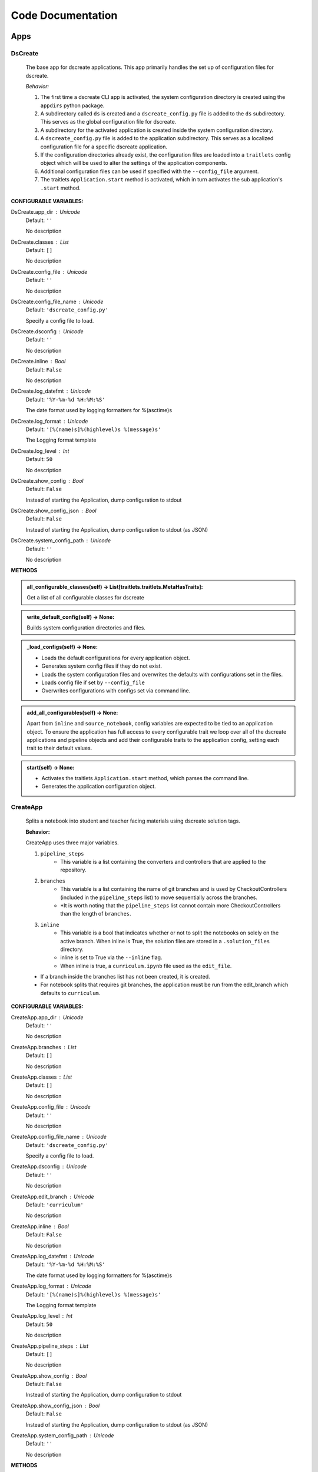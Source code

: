 Code Documentation
==================
--------------
Apps
--------------

DsCreate
----------------------------


        The base app for dscreate applications.
        This app primarily handles the set up of configuration files for dscreate.

        *Behavior:*

        1. The first time a dscreate CLI app is activated, the system configuration directory is created using
           the ``appdirs`` python package.
        2. A subdirectory called ``ds`` is created and a ``dscreate_config.py`` file
           is added to the ``ds`` subdirectory. This serves as the global configuration file for dscreate. 
        3. A subdirectory for the activated application is created inside the system configuration directory.
        4. A ``dscreate_config.py`` file is added to the application subdirectory. This serves as a localized configuration
           file for a specific dscreate application.
        5. If the configuration directories already exist, the configuration files are loaded into a ``traitlets`` config
           object which will be used to alter the settings of the application components.
        6. Additional configuration files can be used if specified with the ``--config_file`` argument.
        7. The traitlets ``Application.start`` method is activated, which in turn activates the  sub application's
           ``.start``  method.
    

**CONFIGURABLE VARIABLES:**

DsCreate.app_dir : Unicode
    Default: ``''``

    No description

DsCreate.classes : List
    Default: ``[]``

    No description

DsCreate.config_file : Unicode
    Default: ``''``

    No description

DsCreate.config_file_name : Unicode
    Default: ``'dscreate_config.py'``

    Specify a config file to load.

DsCreate.dsconfig : Unicode
    Default: ``''``

    No description

DsCreate.inline : Bool
    Default: ``False``

    No description

DsCreate.log_datefmt : Unicode
    Default: ``'%Y-%m-%d %H:%M:%S'``

    The date format used by logging formatters for %(asctime)s

DsCreate.log_format : Unicode
    Default: ``'[%(name)s]%(highlevel)s %(message)s'``

    The Logging format template

DsCreate.log_level : Int
    Default: ``50``

    No description

DsCreate.show_config : Bool
    Default: ``False``

    Instead of starting the Application, dump configuration to stdout

DsCreate.show_config_json : Bool
    Default: ``False``

    Instead of starting the Application, dump configuration to stdout (as JSON)

DsCreate.system_config_path : Unicode
    Default: ``''``

    No description


**METHODS**

.. admonition:: all_configurable_classes(self) -> List[traitlets.traitlets.MetaHasTraits]:

   Get a list of all configurable classes for dscreate
        

.. admonition:: write_default_config(self) -> None:

   
        Builds system configuration directories
        and files.
        

.. admonition:: _load_configs(self) -> None:

   
        * Loads the default configurations for every application object.
        * Generates system config files if they do not exist.
        * Loads the system configuration files and overwrites the defaults with configurations set in the files.
        * Loads config file if set by ``--config_file``
        * Overwrites configurations with configs set via command line.
        

.. admonition:: add_all_configurables(self) -> None:

   
        Apart from ``inline`` and ``source_notebook``, config variables are expected to be tied to
        an application object. To ensure the application has full access to every configurable trait
        we loop over all of the dscreate applications and pipeline objects and add their configurable 
        traits to the application config, setting each trait to their default values.
        

.. admonition:: start(self) -> None:

   
        * Activates the traitlets ``Application.start`` method, which parses the command line.
        * Generates the application configuration object.
        

CreateApp
----------------------------


    Splits a notebook into student and teacher facing materials using dscreate solution tags.
    
    **Behavior:**

    CreateApp uses three major variables.

    1. ``pipeline_steps``
        * This variable is a list containing the converters and controllers that are applied to the repository.
    2. ``branches``
        * This variable is a list containing the name of git branches and is used by CheckoutControllers (included in the ``pipeline_steps`` list) to move sequentially across the branches.
        * *It is worth noting that the ``pipeline_steps`` list cannot contain more CheckoutControllers than the length of ``branches``.
    3. ``inline``
        * This variable is a bool that indicates whether or not to split the notebooks on solely on the active branch. When inline is True, the solution files are stored in a ``.solution_files`` directory.
        * inline is set to True via the ``--inline`` flag.
        * When inline is true, a ``curriculum.ipynb`` file used as the ``edit_file``.

    - If a branch inside the branches list has not been created, it is created.
    - For notebook splits that requires git branches, the application must be run from the edit_branch which defaults to ``curriculum``.
    

**CONFIGURABLE VARIABLES:**

CreateApp.app_dir : Unicode
    Default: ``''``

    No description

CreateApp.branches : List
    Default: ``[]``

    No description

CreateApp.classes : List
    Default: ``[]``

    No description

CreateApp.config_file : Unicode
    Default: ``''``

    No description

CreateApp.config_file_name : Unicode
    Default: ``'dscreate_config.py'``

    Specify a config file to load.

CreateApp.dsconfig : Unicode
    Default: ``''``

    No description

CreateApp.edit_branch : Unicode
    Default: ``'curriculum'``

    No description

CreateApp.inline : Bool
    Default: ``False``

    No description

CreateApp.log_datefmt : Unicode
    Default: ``'%Y-%m-%d %H:%M:%S'``

    The date format used by logging formatters for %(asctime)s

CreateApp.log_format : Unicode
    Default: ``'[%(name)s]%(highlevel)s %(message)s'``

    The Logging format template

CreateApp.log_level : Int
    Default: ``50``

    No description

CreateApp.pipeline_steps : List
    Default: ``[]``

    No description

CreateApp.show_config : Bool
    Default: ``False``

    Instead of starting the Application, dump configuration to stdout

CreateApp.show_config_json : Bool
    Default: ``False``

    Instead of starting the Application, dump configuration to stdout (as JSON)

CreateApp.system_config_path : Unicode
    Default: ``''``

    No description


**METHODS**

.. admonition:: validate_branches(self) -> None:

   No description

.. admonition:: start(self) -> None:

   No description

GenerateApp
----------------------------


    Splits an nbgrader assignment into student facing and teacher facing files
    and uses the arguments to determine which sub application should be activated.

    **Behavior:**

    GenerateApp uses three major variables.

    1. ``pipeline_steps``
        * This variable is a list containing the converters and controllers that are applied to the repository.
    2. ``branches``
        * This variable is a list containing the name of git branches and is used by CheckoutControllers (included in the ``pipeline_steps`` list) to move sequentially across the branches.
        * *It is worth noting that the ``pipeline_steps`` list cannot contain more CheckoutControllers than the length of ``branches``.
    
    This app uses nbgrader's preprocessors to create student facing and and teacher facing versions for the README markdown files. 
    The curriculum notebook is saved to each branch. 
    

**CONFIGURABLE VARIABLES:**

GenerateApp.app_dir : Unicode
    Default: ``''``

    No description

GenerateApp.branches : List
    Default: ``['master', 'solution']``


    Sets the branches used for the notebook  split.
    Default: ['master', 'solution']


GenerateApp.classes : List
    Default: ``[]``

    No description

GenerateApp.config_file : Unicode
    Default: ``''``

    No description

GenerateApp.config_file_name : Unicode
    Default: ``'dscreate_config.py'``

    Specify a config file to load.

GenerateApp.dsconfig : Unicode
    Default: ``''``

    No description

GenerateApp.edit_branch : Unicode
    Default: ``'master'``


    Sets the name of the git branch used for curriculum development.
    Default: 'curriculum'


GenerateApp.inline : Bool
    Default: ``False``

    No description

GenerateApp.log_datefmt : Unicode
    Default: ``'%Y-%m-%d %H:%M:%S'``

    The date format used by logging formatters for %(asctime)s

GenerateApp.log_format : Unicode
    Default: ``'[%(name)s]%(highlevel)s %(message)s'``

    The Logging format template

GenerateApp.log_level : Int
    Default: ``50``

    No description

GenerateApp.pipeline_steps : List
    Default: ``[<class 'dscreate.pipeline.CollectCurriculum.CollectCurriculu...``

    No description

GenerateApp.show_config : Bool
    Default: ``False``

    Instead of starting the Application, dump configuration to stdout

GenerateApp.show_config_json : Bool
    Default: ``False``

    Instead of starting the Application, dump configuration to stdout (as JSON)

GenerateApp.system_config_path : Unicode
    Default: ``''``

    No description


**METHODS**

.. admonition:: start(self) -> None:

   
        Activates the application.

        * Adds the name of the edit branch to the application configuration object.
        * Configures the DsPipeline object
        * Adds the branches to the controller objects
        * Initializes a DsPipeline
        * Activates thee pipeline
        

ShareApp
----------------------------


    Creates a link that opens a github hosted jupyter notebook on illumidesk.

    **Behavior:**

    * Parses a url that is pointing to a jupyter notebook on github
    * Uses the variables from the parsed url to generate a new url
    * Adds the generated url to the user's clipboard using the python package ``pyperclip``.
    

**CONFIGURABLE VARIABLES:**

ShareApp.app_dir : Unicode
    Default: ``''``

    No description

ShareApp.classes : List
    Default: ``[]``

    No description

ShareApp.config_file : Unicode
    Default: ``''``

    No description

ShareApp.config_file_name : Unicode
    Default: ``'dscreate_config.py'``

    Specify a config file to load.

ShareApp.dsconfig : Unicode
    Default: ``''``

    No description

ShareApp.edit_branch : Unicode
    Default: ``'curriculum'``

    No description

ShareApp.inline : Bool
    Default: ``False``

    No description

ShareApp.log_datefmt : Unicode
    Default: ``'%Y-%m-%d %H:%M:%S'``

    The date format used by logging formatters for %(asctime)s

ShareApp.log_format : Unicode
    Default: ``'[%(name)s]%(highlevel)s %(message)s'``

    The Logging format template

ShareApp.log_level : Int
    Default: ``50``

    No description

ShareApp.show_config : Bool
    Default: ``False``

    Instead of starting the Application, dump configuration to stdout

ShareApp.show_config_json : Bool
    Default: ``False``

    Instead of starting the Application, dump configuration to stdout (as JSON)

ShareApp.system_config_path : Unicode
    Default: ``''``

    No description


**METHODS**

.. admonition:: get_file_path(self, url):

   
        Pull out the organization, repository name, branch, and file path
        from a github url.
        

.. admonition:: get_assignment_url(self, org, repo, branch, file_path):

   
        org - The name of a github organization.
        repo - The name of a github repository.
        branch - The name of a github repository branch.
        file_path - The path pointing to a jupyter notebook in a github repository.
        Returns: An illumidesk link that will clone the notebook onto your personal
                server and open the notebook.
        

.. admonition:: start(self) -> None:

   No description

EditApp
----------------------------


    Generates an edit file for an in directory notebook split.
    
    **Behavior:**

    1. Notebook filenames and the solution dir are set via BaseConverter traits
    2. Lesson and solution notebooks are read in
    3. Lesson cells and solution cells are concatenated into a single list
    4. Cells are sorted according to cell.metadata.index

    

**CONFIGURABLE VARIABLES:**

EditApp.app_dir : Unicode
    Default: ``''``

    No description

EditApp.classes : List
    Default: ``[]``

    No description

EditApp.config_file : Unicode
    Default: ``''``

    No description

EditApp.config_file_name : Unicode
    Default: ``'dscreate_config.py'``

    Specify a config file to load.

EditApp.dsconfig : Unicode
    Default: ``''``

    No description

EditApp.inline : Bool
    Default: ``False``

    No description

EditApp.log_datefmt : Unicode
    Default: ``'%Y-%m-%d %H:%M:%S'``

    The date format used by logging formatters for %(asctime)s

EditApp.log_format : Unicode
    Default: ``'[%(name)s]%(highlevel)s %(message)s'``

    The Logging format template

EditApp.log_level : Int
    Default: ``50``

    No description

EditApp.pipeline_steps : List
    Default: ``[<class 'dscreate.pipeline.converters.MergeConverter.MergeCon...``

    No description

EditApp.show_config : Bool
    Default: ``False``

    Instead of starting the Application, dump configuration to stdout

EditApp.show_config_json : Bool
    Default: ``False``

    Instead of starting the Application, dump configuration to stdout (as JSON)

EditApp.system_config_path : Unicode
    Default: ``''``

    No description


**METHODS**

.. admonition:: start(self) -> None:

   No description

MarkdownApp
----------------------------


    Converts a notebook to markdown.

    The name of notebook must be provided as an argument or via `--notebook`
    The output file defaults to `README.md` but can be set via `--output`
    

**CONFIGURABLE VARIABLES:**

MarkdownApp.app_dir : Unicode
    Default: ``''``

    No description

MarkdownApp.classes : List
    Default: ``[]``

    No description

MarkdownApp.config_file : Unicode
    Default: ``''``

    No description

MarkdownApp.config_file_name : Unicode
    Default: ``'dscreate_config.py'``

    Specify a config file to load.

MarkdownApp.dsconfig : Unicode
    Default: ``''``

    No description

MarkdownApp.inline : Bool
    Default: ``False``

    No description

MarkdownApp.log_datefmt : Unicode
    Default: ``'%Y-%m-%d %H:%M:%S'``

    The date format used by logging formatters for %(asctime)s

MarkdownApp.log_format : Unicode
    Default: ``'[%(name)s]%(highlevel)s %(message)s'``

    The Logging format template

MarkdownApp.log_level : Int
    Default: ``50``

    No description

MarkdownApp.pipeline_steps : List
    Default: ``[<class 'dscreate.pipeline.converters.ReadmeConverter.ReadmeC...``

    No description

MarkdownApp.show_config : Bool
    Default: ``False``

    Instead of starting the Application, dump configuration to stdout

MarkdownApp.show_config_json : Bool
    Default: ``False``

    Instead of starting the Application, dump configuration to stdout (as JSON)

MarkdownApp.system_config_path : Unicode
    Default: ``''``

    No description


**METHODS**

.. admonition:: start(self) -> None:

   No description

ConfigApp
----------------------------


    Prints the path for a dscreate configuration file.
    If a subcommand is provided, a configuration filepath is printed for that specific application.

    If not subcommand is provided, the global configuration file is printed.
    

**CONFIGURABLE VARIABLES:**

ConfigApp.app_dir : Unicode
    Default: ``''``

    No description

ConfigApp.classes : List
    Default: ``[]``

    No description

ConfigApp.config_file : Unicode
    Default: ``''``

    No description

ConfigApp.config_file_name : Unicode
    Default: ``'dscreate_config.py'``

    Specify a config file to load.

ConfigApp.dsconfig : Unicode
    Default: ``''``

    No description

ConfigApp.inline : Bool
    Default: ``False``

    No description

ConfigApp.log_datefmt : Unicode
    Default: ``'%Y-%m-%d %H:%M:%S'``

    The date format used by logging formatters for %(asctime)s

ConfigApp.log_format : Unicode
    Default: ``'[%(name)s]%(highlevel)s %(message)s'``

    The Logging format template

ConfigApp.log_level : Int
    Default: ``50``

    No description

ConfigApp.show_config : Bool
    Default: ``False``

    Instead of starting the Application, dump configuration to stdout

ConfigApp.show_config_json : Bool
    Default: ``False``

    Instead of starting the Application, dump configuration to stdout (as JSON)

ConfigApp.system_config_path : Unicode
    Default: ``''``

    No description


**METHODS**

.. admonition:: start(self) -> None:

   No description


--------------
Pipeline
--------------

DsPipeline
----------------------------


    The primary pipeline for dscreate

    DsPipeline's primary variable is ``steps`` containing converter and controller objects.
    Every object included in steps must have ``enabled`` and ``printout`` attributes, and a ``.start``  method
    

**CONFIGURABLE VARIABLES:**

DsPipeline.branches : List
    Default: ``[]``

    No description

DsPipeline.steps : List
    Default: ``[]``

    No description


**METHODS**

.. admonition:: __init__(self, **kwargs) -> None:

   
        Set up configuration file.
        

.. admonition:: start(self) -> None:

   No description

CollectCurriculum
----------------------------


    CollectCurriculum reads in the edit_file and stores the notebook in the application
    configuration object.
    

**CONFIGURABLE VARIABLES:**

CollectCurriculum.edit_branch : Unicode
    Default: ``'curriculum'``

    No description

CollectCurriculum.edit_file : Unicode
    Default: ``'index.ipynb'``

    No description


**METHODS**

.. admonition:: start(self) -> None:

   No description


--------------
Controllers
--------------

BaseController
----------------------------


    The base controller object. 

    **Behavior:**

    This object is used to configure git repository controller objects.

    Primarily, controllers inherit ``enabled`` and ``branches`` attributes from the BaseController.

    ``enabled``
    * When enabled is true, the controller is used during the notebook split
    

**CONFIGURABLE VARIABLES:**

BaseController.branches : List
    Default: ``['curriculum', 'master', 'solution']``

    No description

BaseController.enabled : Bool
    Default: ``False``

    No description


**METHODS**

.. admonition:: __init__(self, **kwargs) -> None:

   
        1. Set up configuration file.
        2. Inherit git repo attributes
        

CheckoutController
----------------------------


    Checkout branches set by the running application.

    This controller relies on a configuration object that contains the following variables

    * ``BaseController.branches``
    * ``CommitController.count

    The commit controller count is added to the config object if it does not exist, but does not increment the count. 
    The count variable is used to identify the next branch in the BaseController.branches sequence.

    dscreate uses a "force" merge strategy which overwrites each branch with the most recent edit branch commit.
    It is equivalent to running ``git merge <name of branch> -X theirs``
    

**CONFIGURABLE VARIABLES:**

CheckoutController.branches : List
    Default: ``['curriculum', 'master', 'solution']``

    No description

CheckoutController.enabled : Bool
    Default: ``False``

    No description

CheckoutController.printout : Unicode
    Default: ``''``

    No description


**METHODS**

.. admonition:: get_branch(self):

   No description

.. admonition:: merge_edit_branch(self):

   No description

.. admonition:: start(self) -> None:

   No description

CommitController
----------------------------


    Commits changes to a git branch.

    This object has a ``commit_msg`` attribute that can be set from command line using the ``-m`` argument.

    If a commit message is not provided the commit message defaults to 'Updating  <name of branch>'

    

**CONFIGURABLE VARIABLES:**

CommitController.branches : List
    Default: ``['curriculum', 'master', 'solution']``

    No description

CommitController.commit_msg : Unicode
    Default: ``''``

    No description

CommitController.count : Int
    Default: ``0``

    No description

CommitController.enabled : Bool
    Default: ``False``

    No description


**METHODS**

.. admonition:: add_and_commit(self, commit_msg=None):

   No description

.. admonition:: start(self) -> None:

   No description

PushController
----------------------------


    Pushing changes to the remote.

    Remote is a configurable variables that defaults to 'origin'
    

**CONFIGURABLE VARIABLES:**

PushController.branches : List
    Default: ``['curriculum', 'master', 'solution']``

    No description

PushController.enabled : Bool
    Default: ``False``

    No description

PushController.remote : Unicode
    Default: ``''``

    No description


**METHODS**

.. admonition:: get_branch(self):

   No description

.. admonition:: start(self) -> None:

   No description

CheckoutEditBranch
----------------------------


    This controller checkouts the first branch of the branches configuration variable.
    

**CONFIGURABLE VARIABLES:**

CheckoutEditBranch.branches : List
    Default: ``['curriculum', 'master', 'solution']``

    No description

CheckoutEditBranch.enabled : Bool
    Default: ``False``

    No description


**METHODS**

.. admonition:: start(self) -> None:

   No description


--------------
Converters
--------------

BaseConverter
----------------------------


    The base converter that is inherited by all dscreate converters.

    The base converter initializes and activates the exporter and filewriter objects.
    If the  ``--inline`` flag is used with ``ds create``, a `.solution_dir` directory is created.

    The base converter has an ``--output`` argument that allows you to change the name of the output file. 
    This variable defaults to ``'index'``

    When the base converter is used a step in the pipeline, the edit_file is written to disk unchanged.
    

**CONFIGURABLE VARIABLES:**

BaseConverter.enabled : Bool
    Default: ``True``

    No description

BaseConverter.exporter_class : Type
    Default: ``'nbconvert.exporters.notebook.NotebookExporter'``

    No description

BaseConverter.output : Unicode
    Default: ``'index'``

    No description

BaseConverter.preprocessors : List
    Default: ``[]``

    No description

BaseConverter.solution_dir : Unicode
    Default: ``'/Users/joel/Documents/scripts/dscreate/docs/.solution_files'``

    No description


**METHODS**

.. admonition:: __init__(self, **kwargs) -> None:

   
        Set up configuration file.
        

.. admonition:: start(self) -> None:

   
        Activate the converter
        

.. admonition:: _init_preprocessors(self) -> None:

   
        Here we add the preprocessors to the exporter pipeline
        with the `register_preprocessor` method.
        

.. admonition:: convert_notebook(self) -> None:

   
        1. Create a resources object that tells the exporter how to format link urls for images.
        2. Pass the notebook through the preprocessor and convert to the desired format via the exporter.
        3. Write the notebook to file.
        

.. admonition:: init_notebook_resources(self) -> dict:

   
        The resources argument, when passed into an exporter,
        tell the exporter what directory to include in the path 
        for external images via `output_files_dir`. 

        The `output_name` value is required by nbconvert and is typically 
        the name of the original notebook.
        

.. admonition:: write_notebook(self, output, resources) -> None:

   
        Sets the output directory for the file write
        and writes the file to disk. 
        

MasterConverter
----------------------------


    The master converter is used to generate the student facing notebook.

    The preprocessors default to the nbconvert ClearOutput and dscreate RemoveSolutions preprocessors.
    

**CONFIGURABLE VARIABLES:**

MasterConverter.enabled : Bool
    Default: ``True``

    No description

MasterConverter.exporter_class : Type
    Default: ``'nbconvert.exporters.notebook.NotebookExporter'``

    No description

MasterConverter.output : Unicode
    Default: ``'index'``

    No description

MasterConverter.preprocessors : List
    Default: ``[<class 'dscreate.pipeline.preprocessors.ClearOutput.ClearOut...``

    No description

MasterConverter.solution_dir : Unicode
    Default: ``'/Users/joel/Documents/scripts/dscreate/docs/.solution_files'``

    No description


**METHODS**

.. admonition:: start(self) -> None:

   No description

ReleaseConverter
----------------------------


    ReleaseConverter replicates ``nbgrader generate``
    

**CONFIGURABLE VARIABLES:**

ReleaseConverter.enabled : Bool
    Default: ``True``

    No description

ReleaseConverter.exporter_class : Type
    Default: ``'nbconvert.exporters.markdown.MarkdownExporter'``

    No description

ReleaseConverter.notebook_path : Unicode
    Default: ``'index.ipynb'``

    No description

ReleaseConverter.output : Unicode
    Default: ``'README'``

    No description

ReleaseConverter.preprocessors : List
    Default: ``[]``

    No description

ReleaseConverter.solution_dir : Unicode
    Default: ``'/Users/joel/Documents/scripts/dscreate/docs/.solution_files'``

    No description


**METHODS**

.. admonition:: convert_notebook(self) -> None:

   
        1. Create a resources object that tells the exporter how to format link urls for images.
        2. Pass the notebook through the preprocessor and convert to the desired format via the exporter.
        3. Write the notebook to file.
        

SolutionConverter
----------------------------


    SolutionConverter generates the teacher facing  notebook.
    

**CONFIGURABLE VARIABLES:**

SolutionConverter.enabled : Bool
    Default: ``True``

    No description

SolutionConverter.exporter_class : Type
    Default: ``'nbconvert.exporters.notebook.NotebookExporter'``

    No description

SolutionConverter.output : Unicode
    Default: ``'index'``

    No description

SolutionConverter.preprocessors : List
    Default: ``[<class 'dscreate.pipeline.preprocessors.ClearOutput.ClearOut...``

    No description

SolutionConverter.solution_dir : Unicode
    Default: ``'/Users/joel/Documents/scripts/dscreate/docs/.solution_files'``

    No description


**METHODS**

.. admonition:: start(self) -> None:

   No description

ReadmeConverter
----------------------------


    Generates the readme for a notebook.

    This converter has a ``notebook_path`` configurable variable that indicates what notebook should be converted.
    notebook_path defaults to 'index.ipynb' when ``--inline`` is False and ``.solution_files/index.ipynb`` when
    ``--inline`` is True.

    No preprocessors are applied by the ReadmeConverter.
    

**CONFIGURABLE VARIABLES:**

ReadmeConverter.enabled : Bool
    Default: ``True``

    No description

ReadmeConverter.exporter_class : Type
    Default: ``'nbconvert.exporters.markdown.MarkdownExporter'``

    No description

ReadmeConverter.notebook_path : Unicode
    Default: ``''``

    No description

ReadmeConverter.output : Unicode
    Default: ``'README'``

    No description

ReadmeConverter.preprocessors : List
    Default: ``[]``

    No description

ReadmeConverter.solution_dir : Unicode
    Default: ``'/Users/joel/Documents/scripts/dscreate/docs/.solution_files'``

    No description


**METHODS**

.. admonition:: convert_notebook(self) -> None:

   
        1. Create a resources object that tells the exporter how to format link urls for images.
        2. Pass the notebook through the preprocessor and convert to the desired format via the exporter.
        3. Write the notebook to file.
        

SourceConverter
----------------------------


    SourceConverter generates a teacher facing readme for an nbgrader assignment.
    

**CONFIGURABLE VARIABLES:**

SourceConverter.enabled : Bool
    Default: ``True``

    No description

SourceConverter.exporter_class : Type
    Default: ``'nbconvert.exporters.markdown.MarkdownExporter'``

    No description

SourceConverter.notebook_path : Unicode
    Default: ``''``

    No description

SourceConverter.output : Unicode
    Default: ``'README'``

    No description

SourceConverter.preprocessors : List
    Default: ``[]``

    No description

SourceConverter.solution_dir : Unicode
    Default: ``'/Users/joel/Documents/scripts/dscreate/docs/.solution_files'``

    No description


**METHODS**

.. admonition:: convert_notebook(self) -> None:

   No description

MergeConverter
----------------------------


    MergeConverter reads in lesson and solution notebooks and merges them into an edit file.
    

**CONFIGURABLE VARIABLES:**

MergeConverter.enabled : Bool
    Default: ``True``

    No description

MergeConverter.exporter_class : Type
    Default: ``'nbconvert.exporters.notebook.NotebookExporter'``

    No description

MergeConverter.old : Bool
    Default: ``False``

    No description

MergeConverter.output : Unicode
    Default: ``'curriculum'``

    No description

MergeConverter.preprocessors : List
    Default: ``[<class 'dscreate.pipeline.preprocessors.SortCells.SortCells'>]``

    No description

MergeConverter.solution_dir : Unicode
    Default: ``'/Users/joel/Documents/scripts/dscreate/docs/.solution_files'``

    No description


**METHODS**

.. admonition:: read_notebook(self, filepath):

   No description

.. admonition:: paths(self):

   No description

.. admonition:: start(self) -> None:

   No description


--------------
Preprocessors
--------------

AddCellIndex
----------------------------


    AddCellIndex adds a metadata.index variable to a notebook and determines if a cell is a solution cell.
    This preprocessor is used primarily for ``--inline`` splits.
    

**CONFIGURABLE VARIABLES:**

AddCellIndex.default_language : Unicode
    Default: ``'ipython'``

    Deprecated default highlight language as of 5.0, please use language_info metadata instead

AddCellIndex.display_data_priority : List
    Default: ``['text/html', 'application/pdf', 'text/latex', 'image/svg+xml...``


    An ordered list of preferred output type, the first
    encountered will usually be used when converting discarding
    the others.


AddCellIndex.enabled : Bool
    Default: ``True``

    Whether to use this preprocessor when running dscreate

AddCellIndex.solution_tags : Set
    Default: ``{'#==SOLUTION==', '#__SOLUTION__', '==SOLUTION==', '__SOLUTIO...``

    Tags indicating which cells are to be removed


**METHODS**

.. admonition:: preprocess(self, nb, resources):

   No description

.. admonition:: preprocess_cell(self, cell, resources, cell_index):

   
        No transformation is applied.
        

RemoveSolutionCells
----------------------------


    RemoveSolutions removes cells that contain a solution tag. 

    This preprocess identifies both code and solution cells:

    code solution tags defaults to: {'#__SOLUTION__', '#==SOLUTION=='}
    markdown solution tags defaults to: {'==SOLUTION==','__SOLUTION__'}
    

**CONFIGURABLE VARIABLES:**

RemoveSolutionCells.code_tags : Set
    Default: ``{'#==SOLUTION==', '#__SOLUTION__'}``

    Tags indicating which cells are to be removed

RemoveSolutionCells.default_language : Unicode
    Default: ``'ipython'``

    Deprecated default highlight language as of 5.0, please use language_info metadata instead

RemoveSolutionCells.display_data_priority : List
    Default: ``['text/html', 'application/pdf', 'text/latex', 'image/svg+xml...``


    An ordered list of preferred output type, the first
    encountered will usually be used when converting discarding
    the others.


RemoveSolutionCells.enabled : Bool
    Default: ``True``

    Whether to use this preprocessor when running dscreate

RemoveSolutionCells.markdown_tags : Set
    Default: ``{'==SOLUTION==', '__SOLUTION__'}``

    No description


**METHODS**

.. admonition:: is_code_solution(self, cell):

   
        Checks that a cell has a tag that is to be removed
        Returns: Boolean.
        True means cell should *not* be removed.
        

.. admonition:: is_markdown_solution(self, cell):

   No description

.. admonition:: found_tag(self, cell):

   No description

.. admonition:: preprocess(self, nb, resources):

   No description

RemoveLessonCells
----------------------------


    RemoveLessonCells removes cells that do not contain a tag included in the ``solution_tags`` variable.

    ``solution_tags`` are a  configurable variable. Defaults to {'#__SOLUTION__', '#==SOLUTION==', '__SOLUTION__', '==SOLUTION=='}
    

**CONFIGURABLE VARIABLES:**

RemoveLessonCells.default_language : Unicode
    Default: ``'ipython'``

    Deprecated default highlight language as of 5.0, please use language_info metadata instead

RemoveLessonCells.display_data_priority : List
    Default: ``['text/html', 'application/pdf', 'text/latex', 'image/svg+xml...``


    An ordered list of preferred output type, the first
    encountered will usually be used when converting discarding
    the others.


RemoveLessonCells.enabled : Bool
    Default: ``True``

    Whether to use this preprocessor when running dscreate

RemoveLessonCells.solution_tags : Set
    Default: ``{'#==SOLUTION==', '#__SOLUTION__', '==SOLUTION==', '__SOLUTIO...``

    Tags indicating which cells are to be removed


**METHODS**

.. admonition:: is_solution(self, cell):

   
        Checks that a cell has a solution tag. 
        

.. admonition:: preprocess(self, nb, resources):

   No description

.. admonition:: preprocess_cell(self, cell):

   
        Removes the solution tag from the solution cells.
        

SortCells
----------------------------


    Sorts the cells of a notebook according to the metadata.index variable
    and adds a solution tag back to solution cells.
    

**CONFIGURABLE VARIABLES:**

SortCells.default_language : Unicode
    Default: ``'ipython'``

    Deprecated default highlight language as of 5.0, please use language_info metadata instead

SortCells.display_data_priority : List
    Default: ``['text/html', 'application/pdf', 'text/latex', 'image/svg+xml...``


    An ordered list of preferred output type, the first
    encountered will usually be used when converting discarding
    the others.


SortCells.enabled : Bool
    Default: ``True``

    Whether to use this preprocessor when running dscreate


**METHODS**

.. admonition:: preprocess(self, nb, resources):

   No description

.. admonition:: preprocess_cell(self, cell, resources, cell_index):

   No description

ClearOutput
----------------------------


ClearOutput removes the outputs for notebook cells.
    

**CONFIGURABLE VARIABLES:**

ClearOutput.default_language : Unicode
    Default: ``'ipython'``

    Deprecated default highlight language as of 5.0, please use language_info metadata instead

ClearOutput.display_data_priority : List
    Default: ``['text/html', 'application/pdf', 'text/latex', 'image/svg+xml...``


    An ordered list of preferred output type, the first
    encountered will usually be used when converting discarding
    the others.


ClearOutput.enabled : Bool
    Default: ``True``

    Whether to use this preprocessor when running dscreate

ClearOutput.remove_metadata_fields : Set
    Default: ``{'collapsed', 'scrolled'}``

    No description


**METHODS**

ExecuteCells
----------------------------


    ExecuteCells runs code cells in a notebook.
    

**CONFIGURABLE VARIABLES:**

ExecuteCells.allow_error_names : List
    Default: ``[]``


    List of error names which won't stop the execution. Use this if the
    ``allow_errors`` option it too general and you want to allow only
    specific kinds of errors.


ExecuteCells.allow_errors : Bool
    Default: ``False``


    If ``False`` (default), when a cell raises an error the
    execution is stopped and a `CellExecutionError`
    is raised, except if the error name is in
    ``allow_error_names``.
    If ``True``, execution errors are ignored and the execution
    is continued until the end of the notebook. Output from
    exceptions is included in the cell output in both cases.


ExecuteCells.default_language : Unicode
    Default: ``'ipython'``

    Deprecated default highlight language as of 5.0, please use language_info metadata instead

ExecuteCells.display_data_priority : List
    Default: ``['text/html', 'application/pdf', 'text/latex', 'image/svg+xml...``


    An ordered list of preferred output type, the first
    encountered will usually be used when converting discarding
    the others.


ExecuteCells.enabled : Bool
    Default: ``True``

    Whether to use this preprocessor when running dscreate

ExecuteCells.extra_arguments : List
    Default: ``[]``

    No description

ExecuteCells.force_raise_errors : Bool
    Default: ``False``


    If False (default), errors from executing the notebook can be
    allowed with a ``raises-exception`` tag on a single cell, or the
    ``allow_errors`` or ``allow_error_names`` configurable options for
    all cells. An allowed error will be recorded in notebook output, and
    execution will continue. If an error occurs when it is not
    explicitly allowed, a `CellExecutionError` will be raised.
    If True, `CellExecutionError` will be raised for any error that occurs
    while executing the notebook. This overrides the ``allow_errors``
    and ``allow_error_names`` options and the ``raises-exception`` cell
    tag.


ExecuteCells.interrupt_on_timeout : Bool
    Default: ``False``


    If execution of a cell times out, interrupt the kernel and
    continue executing other cells rather than throwing an error and
    stopping.


ExecuteCells.iopub_timeout : Int
    Default: ``4``


    The time to wait (in seconds) for IOPub output. This generally
    doesn't need to be set, but on some slow networks (such as CI
    systems) the default timeout might not be long enough to get all
    messages.


ExecuteCells.ipython_hist_file : Unicode
    Default: ``':memory:'``

    Path to file to use for SQLite history database for an IPython kernel.

            The specific value ``:memory:`` (including the colon
            at both end but not the back ticks), avoids creating a history file. Otherwise, IPython
            will create a history file for each kernel.

            When running kernels simultaneously (e.g. via multiprocessing) saving history a single
            SQLite file can result in database errors, so using ``:memory:`` is recommended in
            non-interactive contexts.


ExecuteCells.kernel_manager_class : Type
    Default: ``'builtins.object'``

    The kernel manager class to use.

ExecuteCells.kernel_name : Unicode
    Default: ``''``


    Name of kernel to use to execute the cells.
    If not set, use the kernel_spec embedded in the notebook.


ExecuteCells.raise_on_iopub_timeout : Bool
    Default: ``False``


    If ``False`` (default), then the kernel will continue waiting for
    iopub messages until it receives a kernel idle message, or until a
    timeout occurs, at which point the currently executing cell will be
    skipped. If ``True``, then an error will be raised after the first
    timeout. This option generally does not need to be used, but may be
    useful in contexts where there is the possibility of executing
    notebooks with memory-consuming infinite loops.


ExecuteCells.record_timing : Bool
    Default: ``True``


    If ``True`` (default), then the execution timings of each cell will
    be stored in the metadata of the notebook.


ExecuteCells.shell_timeout_interval : Int
    Default: ``5``


    The time to wait (in seconds) for Shell output before retrying.
    This generally doesn't need to be set, but if one needs to check
    for dead kernels at a faster rate this can help.


ExecuteCells.shutdown_kernel : any of ``'graceful'``|``'immediate'``
    Default: ``'graceful'``


    If ``graceful`` (default), then the kernel is given time to clean
    up after executing all cells, e.g., to execute its ``atexit`` hooks.
    If ``immediate``, then the kernel is signaled to immediately
    terminate.


ExecuteCells.startup_timeout : Int
    Default: ``60``


    The time to wait (in seconds) for the kernel to start.
    If kernel startup takes longer, a RuntimeError is
    raised.


ExecuteCells.store_widget_state : Bool
    Default: ``True``


    If ``True`` (default), then the state of the Jupyter widgets created
    at the kernel will be stored in the metadata of the notebook.


ExecuteCells.timeout : Int
    Default: ``None``


    The time to wait (in seconds) for output from executions.
    If a cell execution takes longer, a TimeoutError is raised.

    ``None`` or ``-1`` will disable the timeout. If ``timeout_func`` is set,
    it overrides ``timeout``.


ExecuteCells.timeout_func : Any
    Default: ``None``


    A callable which, when given the cell source as input,
    returns the time to wait (in seconds) for output from cell
    executions. If a cell execution takes longer, a TimeoutError
    is raised.

    Returning ``None`` or ``-1`` will disable the timeout for the cell.
    Not setting ``timeout_func`` will cause the client to
    default to using the ``timeout`` trait for all cells. The
    ``timeout_func`` trait overrides ``timeout`` if it is not ``None``.



**METHODS**

DsCreatePreprocessor
----------------------------


    The base preprocessor object for dscreate.
    

**CONFIGURABLE VARIABLES:**

DsCreatePreprocessor.default_language : Unicode
    Default: ``'ipython'``

    Deprecated default highlight language as of 5.0, please use language_info metadata instead

DsCreatePreprocessor.display_data_priority : List
    Default: ``['text/html', 'application/pdf', 'text/latex', 'image/svg+xml...``


    An ordered list of preferred output type, the first
    encountered will usually be used when converting discarding
    the others.


DsCreatePreprocessor.enabled : Bool
    Default: ``True``

    Whether to use this preprocessor when running dscreate


**METHODS**

AddLanguage
----------------------------


    Adds name of coding language to code blocks.
    

**CONFIGURABLE VARIABLES:**

AddLanguage.default_language : Unicode
    Default: ``'ipython'``

    Deprecated default highlight language as of 5.0, please use language_info metadata instead

AddLanguage.display_data_priority : List
    Default: ``['text/html', 'application/pdf', 'text/latex', 'image/svg+xml...``


    An ordered list of preferred output type, the first
    encountered will usually be used when converting discarding
    the others.


AddLanguage.enabled : Bool
    Default: ``True``

    Whether to use this preprocessor when running dscreate

AddLanguage.language : Unicode
    Default: ``'python'``

    No description


**METHODS**

.. admonition:: preprocess(self, nb, resources):

   No description

